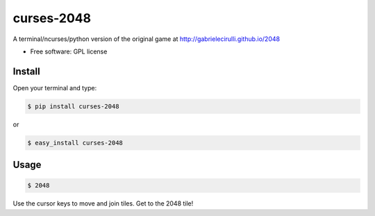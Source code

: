 ===============================
curses-2048
===============================

        
.. image:: http://i.imgur.com/S4F4wgW.png


A terminal/ncurses/python version of the original game at http://gabrielecirulli.github.io/2048

* Free software: GPL license

Install
--------

Open your terminal and type:


.. code:: bash

 $ pip install curses-2048

or 

.. code:: bash  
    
 $ easy_install curses-2048


Usage
--------

.. code:: bash  
    
 $ 2048
  
Use the cursor keys to move and join tiles. Get to the 2048 tile!
